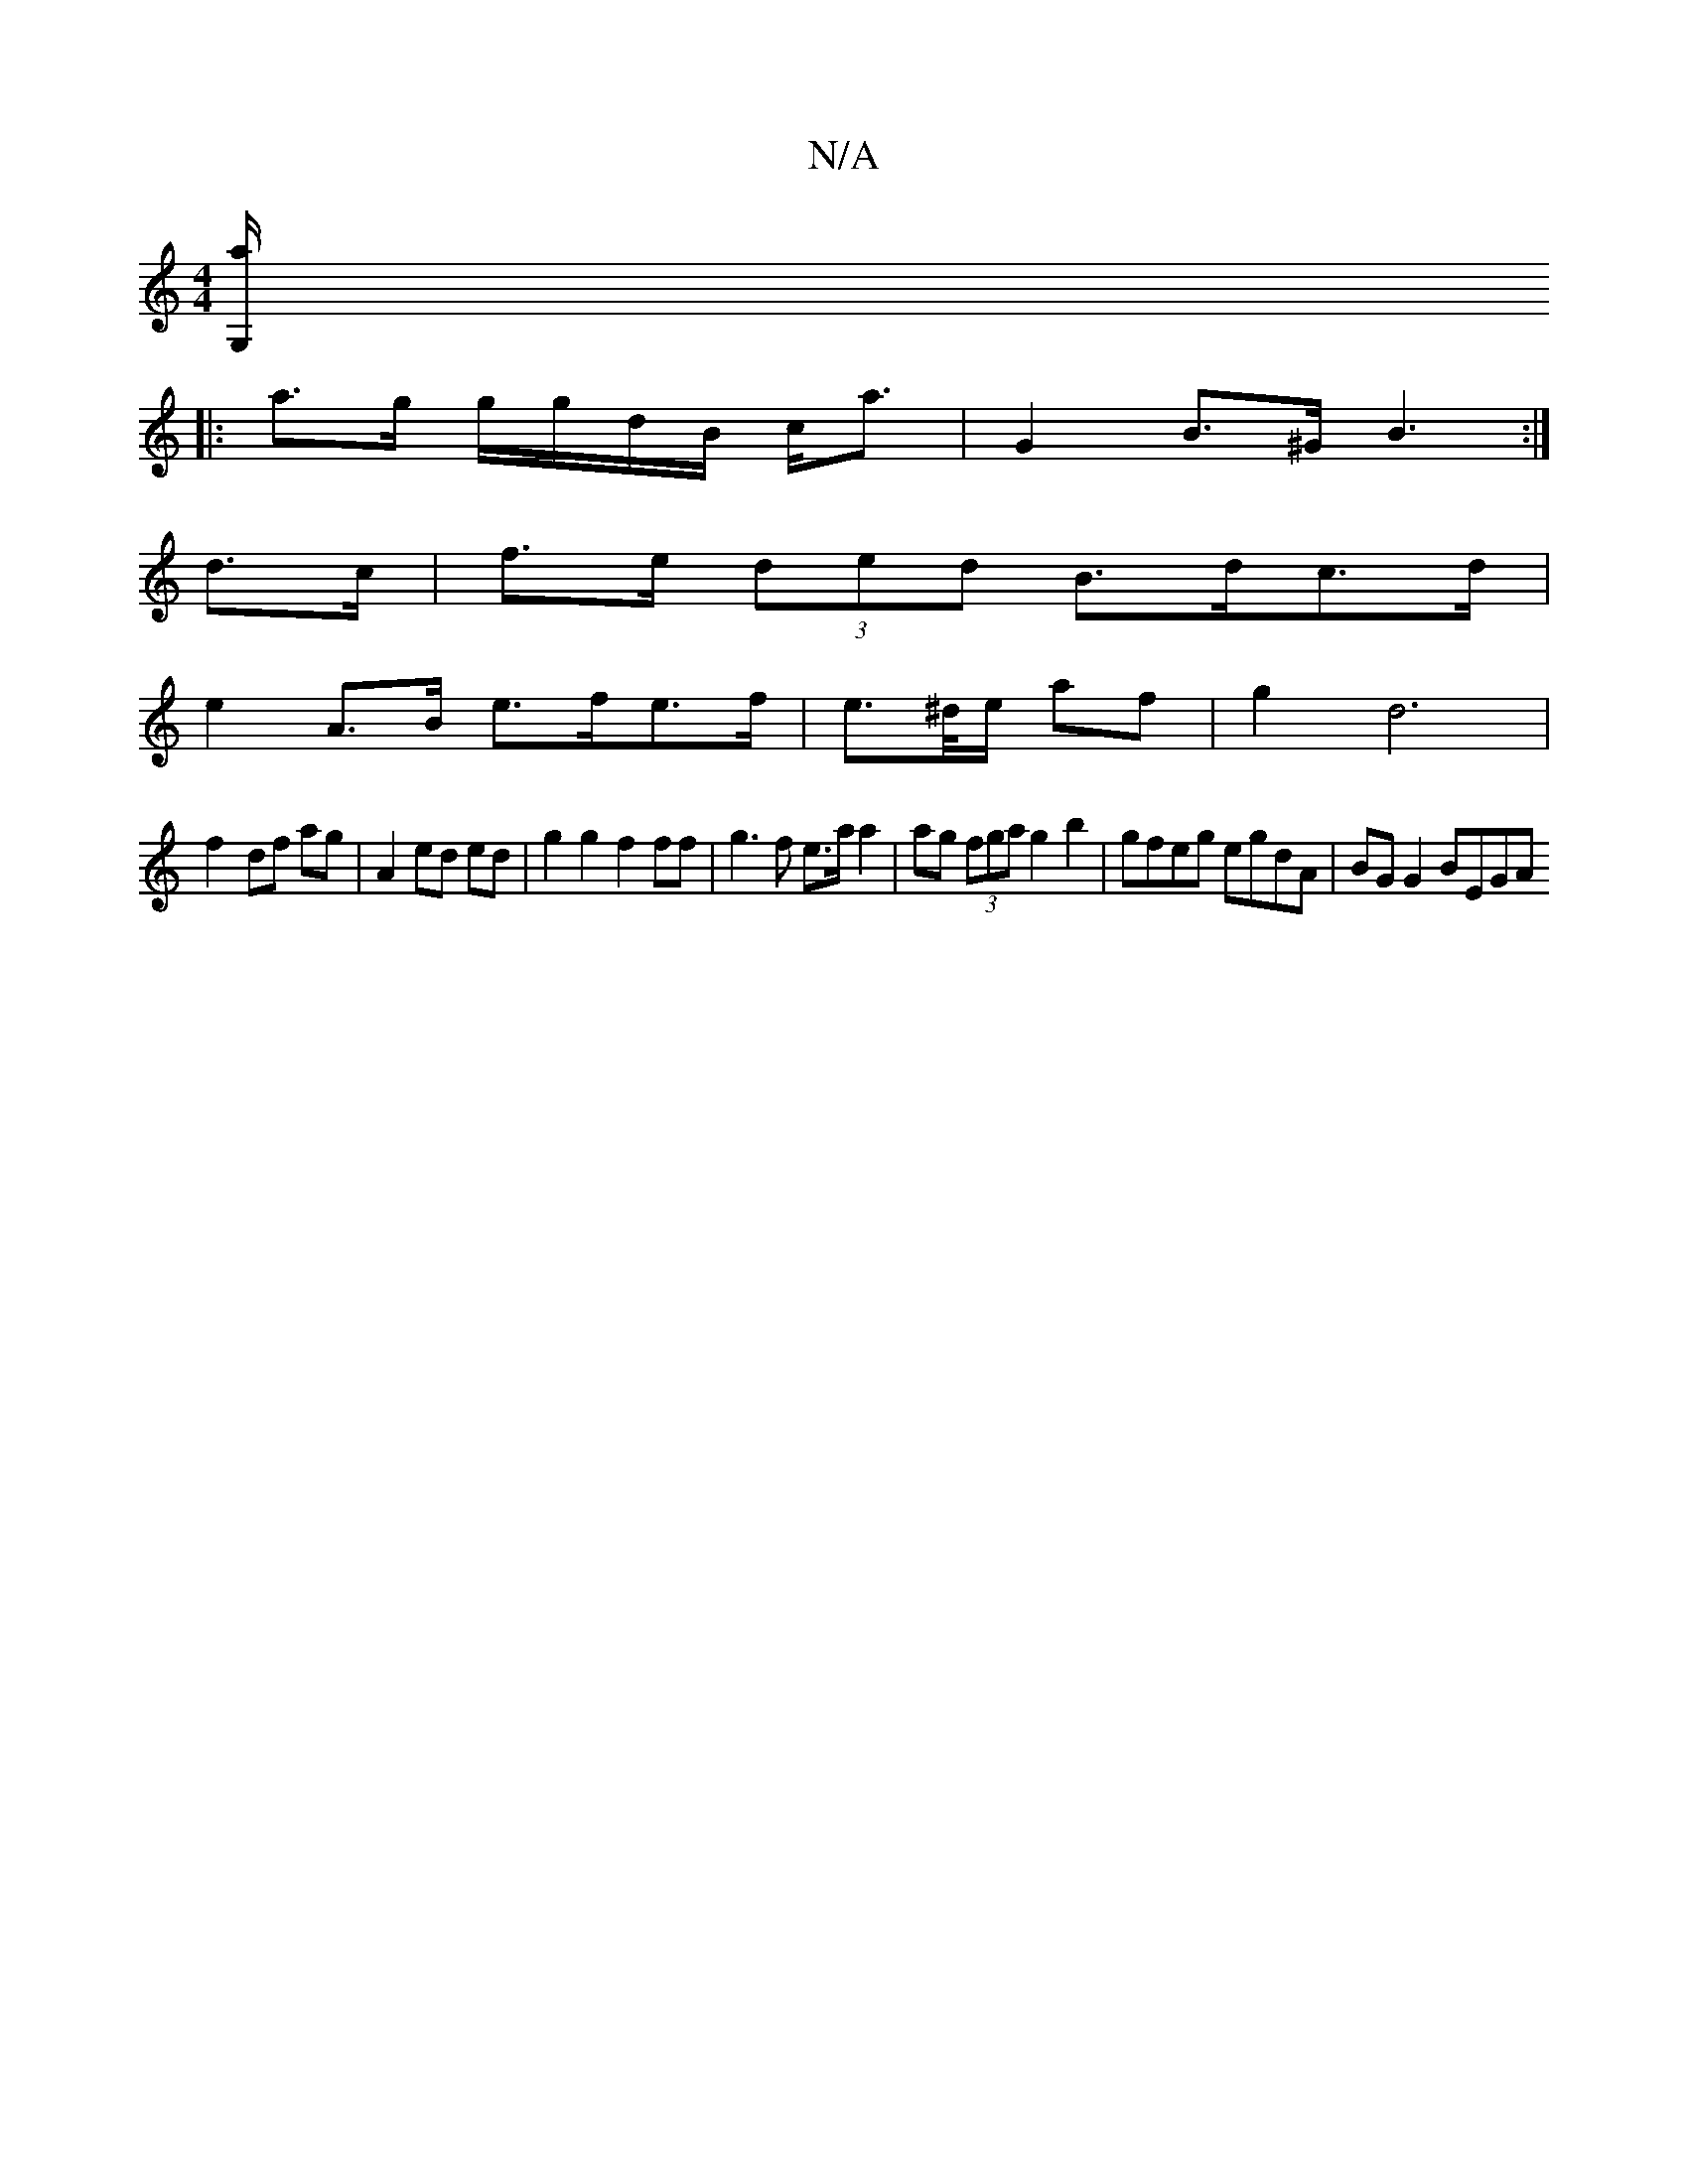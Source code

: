 X:1
T:N/A
M:4/4
R:N/A
K:Cmajor
[G,/a/||
|: a>g g/g/d/B/ c<a | G2 B>^G B3 :|
 :|
d>c |f>e (3ded B>dc>d | 
e2 A>B e>fe>f | e>^d/e/ af | g2 d6 |
f2-df ag | A2 ed ed | g2 g2 f2 ff | g3 f e>a a2 | ag (3fga g2 b2 | gfeg egdA | BG G2 BEGA